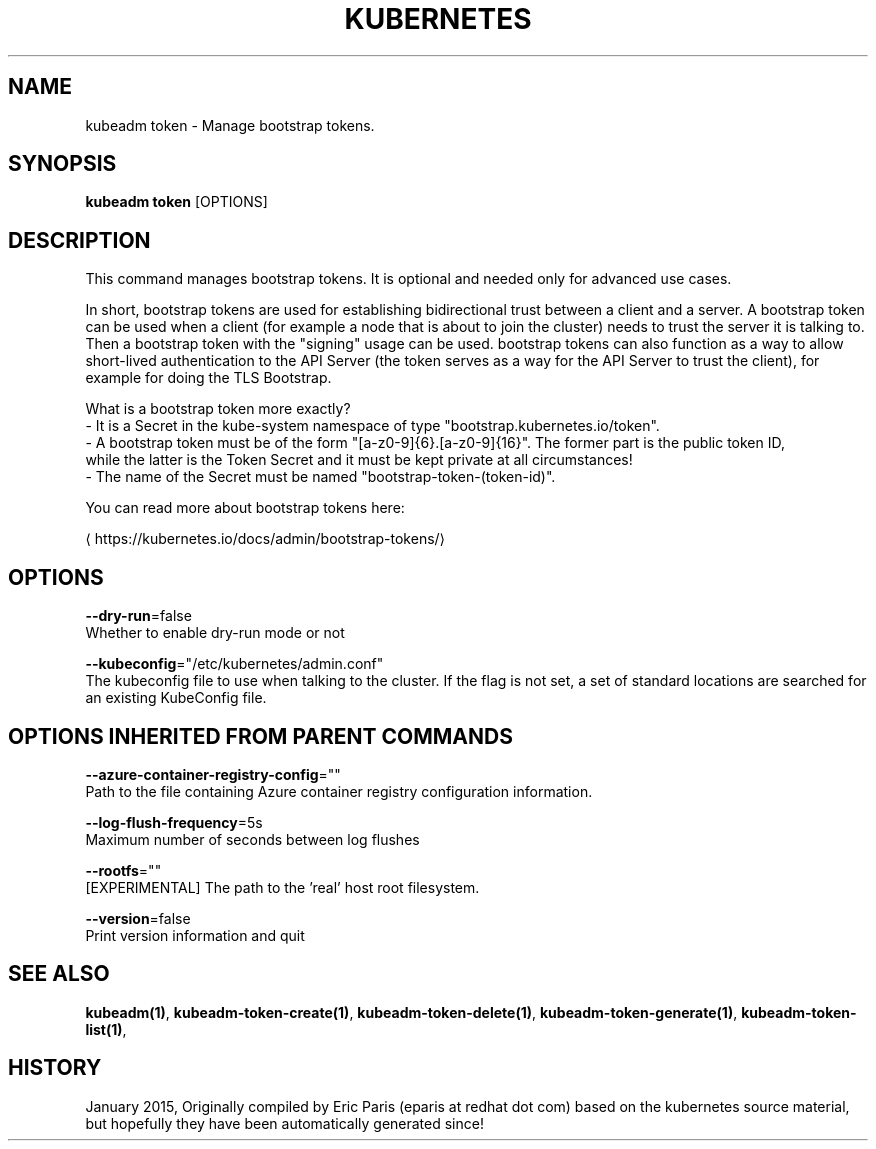 .TH "KUBERNETES" "1" " kubernetes User Manuals" "Eric Paris" "Jan 2015"  ""


.SH NAME
.PP
kubeadm token \- Manage bootstrap tokens.


.SH SYNOPSIS
.PP
\fBkubeadm token\fP [OPTIONS]


.SH DESCRIPTION
.PP
This command manages bootstrap tokens. It is optional and needed only for advanced use cases.

.PP
In short, bootstrap tokens are used for establishing bidirectional trust between a client and a server.
A bootstrap token can be used when a client (for example a node that is about to join the cluster) needs
to trust the server it is talking to. Then a bootstrap token with the "signing" usage can be used.
bootstrap tokens can also function as a way to allow short\-lived authentication to the API Server
(the token serves as a way for the API Server to trust the client), for example for doing the TLS Bootstrap.

.PP
What is a bootstrap token more exactly?
 \- It is a Secret in the kube\-system namespace of type "bootstrap.kubernetes.io/token".
 \- A bootstrap token must be of the form "[a\-z0\-9]{6}.[a\-z0\-9]{16}". The former part is the public token ID,
   while the latter is the Token Secret and it must be kept private at all circumstances!
 \- The name of the Secret must be named "bootstrap\-token\-(token\-id)".

.PP
You can read more about bootstrap tokens here:
  
\[la]https://kubernetes.io/docs/admin/bootstrap-tokens/\[ra]


.SH OPTIONS
.PP
\fB\-\-dry\-run\fP=false
    Whether to enable dry\-run mode or not

.PP
\fB\-\-kubeconfig\fP="/etc/kubernetes/admin.conf"
    The kubeconfig file to use when talking to the cluster. If the flag is not set, a set of standard locations are searched for an existing KubeConfig file.


.SH OPTIONS INHERITED FROM PARENT COMMANDS
.PP
\fB\-\-azure\-container\-registry\-config\fP=""
    Path to the file containing Azure container registry configuration information.

.PP
\fB\-\-log\-flush\-frequency\fP=5s
    Maximum number of seconds between log flushes

.PP
\fB\-\-rootfs\fP=""
    [EXPERIMENTAL] The path to the 'real' host root filesystem.

.PP
\fB\-\-version\fP=false
    Print version information and quit


.SH SEE ALSO
.PP
\fBkubeadm(1)\fP, \fBkubeadm\-token\-create(1)\fP, \fBkubeadm\-token\-delete(1)\fP, \fBkubeadm\-token\-generate(1)\fP, \fBkubeadm\-token\-list(1)\fP,


.SH HISTORY
.PP
January 2015, Originally compiled by Eric Paris (eparis at redhat dot com) based on the kubernetes source material, but hopefully they have been automatically generated since!
